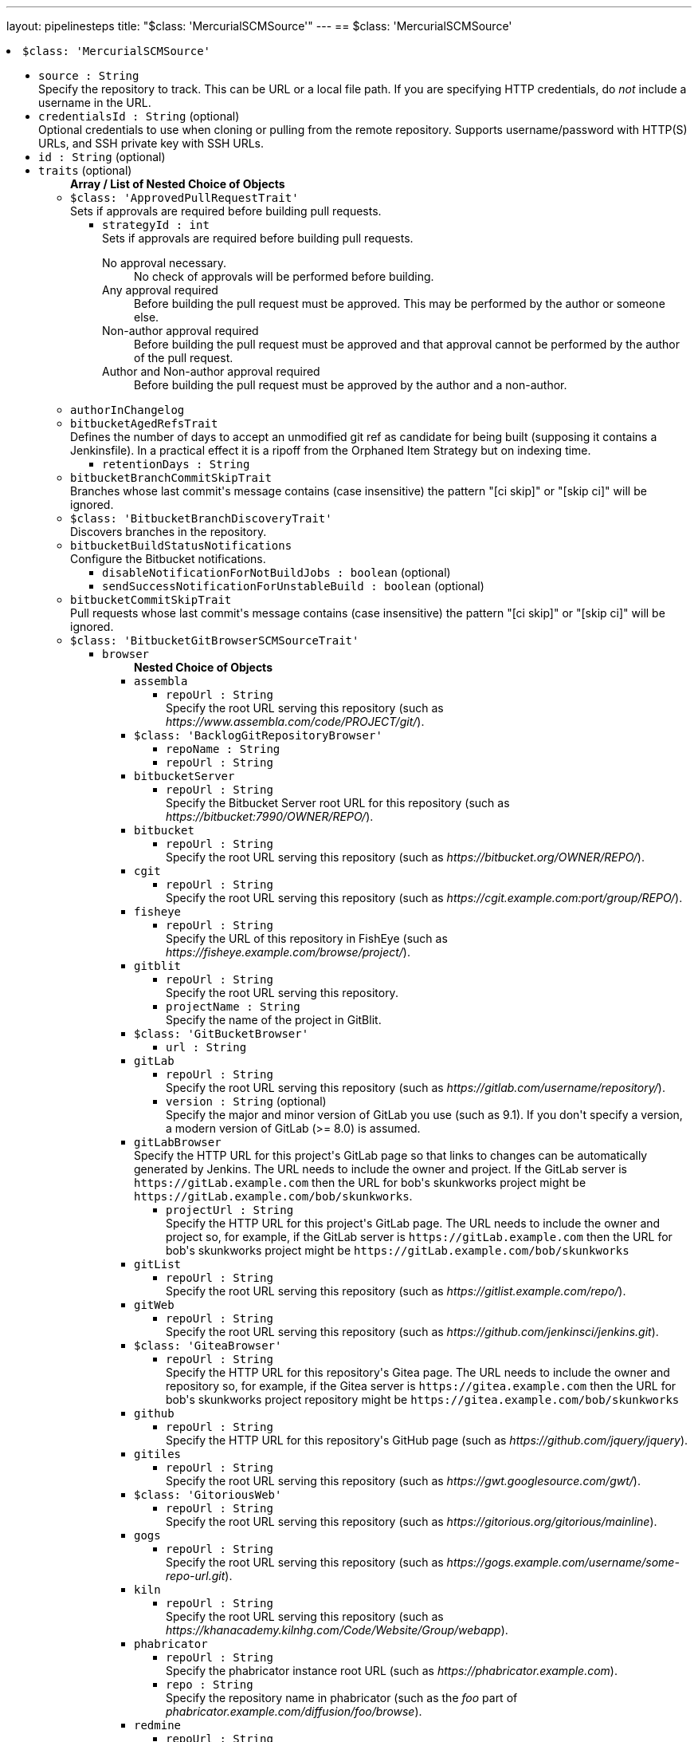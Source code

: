 ---
layout: pipelinesteps
title: "$class: 'MercurialSCMSource'"
---
== $class: 'MercurialSCMSource'

++++
<li><code>$class: 'MercurialSCMSource'</code><div>
<ul><li><code>source : String</code>
<div><div>
 Specify the repository to track. This can be URL or a local file path. If you are specifying HTTP credentials, do <em>not</em> include a username in the URL.
</div></div>

</li>
<li><code>credentialsId : String</code> (optional)
<div><div>
 Optional credentials to use when cloning or pulling from the remote repository. Supports username/password with HTTP(S) URLs, and SSH private key with SSH URLs.
</div></div>

</li>
<li><code>id : String</code> (optional)
</li>
<li><code>traits</code> (optional)
<ul><b>Array / List of Nested Choice of Objects</b>
<li><code>$class: 'ApprovedPullRequestTrait'</code><div>
<div><div>
 Sets if approvals are required before building pull requests.
</div></div>
<ul><li><code>strategyId : int</code>
<div><div>
 Sets if approvals are required before building pull requests. 
 <dl>
  <dt>
   No approval necessary.
  </dt>
  <dd>
   No check of approvals will be performed before building.
  </dd>
  <dt>
   Any approval required
  </dt>
  <dd>
   Before building the pull request must be approved. This may be performed by the author or someone else.
  </dd>
  <dt>
   Non-author approval required
  </dt>
  <dd>
   Before building the pull request must be approved and that approval cannot be performed by the author of the pull request.
  </dd>
  <dt>
   Author and Non-author approval required
  </dt>
  <dd>
   Before building the pull request must be approved by the author and a non-author.
  </dd>
 </dl>
</div></div>

</li>
</ul></div></li>
<li><code>authorInChangelog</code><div>
<ul></ul></div></li>
<li><code>bitbucketAgedRefsTrait</code><div>
<div><div>
 Defines the number of days to accept an unmodified git ref as candidate for being built (supposing it contains a Jenkinsfile). In a practical effect it is a ripoff from the Orphaned Item Strategy but on indexing time.
</div></div>
<ul><li><code>retentionDays : String</code>
</li>
</ul></div></li>
<li><code>bitbucketBranchCommitSkipTrait</code><div>
<div><div>
 Branches whose last commit's message contains (case insensitive) the pattern "[ci skip]" or "[skip ci]" will be ignored.
</div></div>
<ul></ul></div></li>
<li><code>$class: 'BitbucketBranchDiscoveryTrait'</code><div>
<div><div>
 Discovers branches in the repository.
</div></div>
<ul></ul></div></li>
<li><code>bitbucketBuildStatusNotifications</code><div>
<div><div>
 Configure the Bitbucket notifications.
</div></div>
<ul><li><code>disableNotificationForNotBuildJobs : boolean</code> (optional)
</li>
<li><code>sendSuccessNotificationForUnstableBuild : boolean</code> (optional)
</li>
</ul></div></li>
<li><code>bitbucketCommitSkipTrait</code><div>
<div><div>
 Pull requests whose last commit's message contains (case insensitive) the pattern "[ci skip]" or "[skip ci]" will be ignored.
</div></div>
<ul></ul></div></li>
<li><code>$class: 'BitbucketGitBrowserSCMSourceTrait'</code><div>
<ul><li><code>browser</code>
<ul><b>Nested Choice of Objects</b>
<li><code>assembla</code><div>
<ul><li><code>repoUrl : String</code>
<div><div>
 Specify the root URL serving this repository (such as <em>https://www.assembla.com/code/PROJECT/git/</em>).
</div></div>

</li>
</ul></div></li>
<li><code>$class: 'BacklogGitRepositoryBrowser'</code><div>
<ul><li><code>repoName : String</code>
</li>
<li><code>repoUrl : String</code>
</li>
</ul></div></li>
<li><code>bitbucketServer</code><div>
<ul><li><code>repoUrl : String</code>
<div><div>
 Specify the Bitbucket Server root URL for this repository (such as <em>https://bitbucket:7990/OWNER/REPO/</em>).
</div></div>

</li>
</ul></div></li>
<li><code>bitbucket</code><div>
<ul><li><code>repoUrl : String</code>
<div><div>
 Specify the root URL serving this repository (such as <em>https://bitbucket.org/OWNER/REPO/</em>).
</div></div>

</li>
</ul></div></li>
<li><code>cgit</code><div>
<ul><li><code>repoUrl : String</code>
<div><div>
 Specify the root URL serving this repository (such as <em>https://cgit.example.com:port/group/REPO/</em>).
</div></div>

</li>
</ul></div></li>
<li><code>fisheye</code><div>
<ul><li><code>repoUrl : String</code>
<div><div>
 Specify the URL of this repository in FishEye (such as <em>https://fisheye.example.com/browse/project/</em>).
</div></div>

</li>
</ul></div></li>
<li><code>gitblit</code><div>
<ul><li><code>repoUrl : String</code>
<div><div>
 Specify the root URL serving this repository.
</div></div>

</li>
<li><code>projectName : String</code>
<div><div>
 Specify the name of the project in GitBlit.
</div></div>

</li>
</ul></div></li>
<li><code>$class: 'GitBucketBrowser'</code><div>
<ul><li><code>url : String</code>
</li>
</ul></div></li>
<li><code>gitLab</code><div>
<ul><li><code>repoUrl : String</code>
<div><div>
 Specify the root URL serving this repository (such as <em>https://gitlab.com/username/repository/</em>).
</div></div>

</li>
<li><code>version : String</code> (optional)
<div><div>
 Specify the major and minor version of GitLab you use (such as 9.1). If you don't specify a version, a modern version of GitLab (&gt;= 8.0) is assumed.
</div></div>

</li>
</ul></div></li>
<li><code>gitLabBrowser</code><div>
<div><div>
 Specify the HTTP URL for this project's GitLab page so that links to changes can be automatically generated by Jenkins. The URL needs to include the owner and project. If the GitLab server is <code>https://gitLab.example.com</code> then the URL for bob's skunkworks project might be <code>https://gitLab.example.com/bob/skunkworks</code>.
</div></div>
<ul><li><code>projectUrl : String</code>
<div><div>
 Specify the HTTP URL for this project's GitLab page. The URL needs to include the owner and project so, for example, if the GitLab server is <code>https://gitLab.example.com</code> then the URL for bob's skunkworks project might be <code>https://gitLab.example.com/bob/skunkworks</code>
</div></div>

</li>
</ul></div></li>
<li><code>gitList</code><div>
<ul><li><code>repoUrl : String</code>
<div><div>
 Specify the root URL serving this repository (such as <em>https://gitlist.example.com/repo/</em>).
</div></div>

</li>
</ul></div></li>
<li><code>gitWeb</code><div>
<ul><li><code>repoUrl : String</code>
<div><div>
 Specify the root URL serving this repository (such as <em>https://github.com/jenkinsci/jenkins.git</em>).
</div></div>

</li>
</ul></div></li>
<li><code>$class: 'GiteaBrowser'</code><div>
<ul><li><code>repoUrl : String</code>
<div><div>
 Specify the HTTP URL for this repository's Gitea page. The URL needs to include the owner and repository so, for example, if the Gitea server is <code>https://gitea.example.com</code> then the URL for bob's skunkworks project repository might be <code>https://gitea.example.com/bob/skunkworks</code>
</div></div>

</li>
</ul></div></li>
<li><code>github</code><div>
<ul><li><code>repoUrl : String</code>
<div><div>
 Specify the HTTP URL for this repository's GitHub page (such as <em>https://github.com/jquery/jquery</em>).
</div></div>

</li>
</ul></div></li>
<li><code>gitiles</code><div>
<ul><li><code>repoUrl : String</code>
<div><div>
 Specify the root URL serving this repository (such as <em>https://gwt.googlesource.com/gwt/</em>).
</div></div>

</li>
</ul></div></li>
<li><code>$class: 'GitoriousWeb'</code><div>
<ul><li><code>repoUrl : String</code>
<div><div>
 Specify the root URL serving this repository (such as <em>https://gitorious.org/gitorious/mainline</em>).
</div></div>

</li>
</ul></div></li>
<li><code>gogs</code><div>
<ul><li><code>repoUrl : String</code>
<div><div>
 Specify the root URL serving this repository (such as <em>https://gogs.example.com/username/some-repo-url.git</em>).
</div></div>

</li>
</ul></div></li>
<li><code>kiln</code><div>
<ul><li><code>repoUrl : String</code>
<div><div>
 Specify the root URL serving this repository (such as <em>https://khanacademy.kilnhg.com/Code/Website/Group/webapp</em>).
</div></div>

</li>
</ul></div></li>
<li><code>phabricator</code><div>
<ul><li><code>repoUrl : String</code>
<div><div>
 Specify the phabricator instance root URL (such as <em>https://phabricator.example.com</em>).
</div></div>

</li>
<li><code>repo : String</code>
<div><div>
 Specify the repository name in phabricator (such as the <em>foo</em> part of <em>phabricator.example.com/diffusion/foo/browse</em>).
</div></div>

</li>
</ul></div></li>
<li><code>redmine</code><div>
<ul><li><code>repoUrl : String</code>
<div><div>
 Specify the root URL serving this repository (such as <em>https://redmine.example.com/PATH/projects/PROJECT/repository</em>).
</div></div>

</li>
</ul></div></li>
<li><code>rhodeCode</code><div>
<ul><li><code>repoUrl : String</code>
<div><div>
 Specify the HTTP URL for this repository's RhodeCode page (such as <em>https://rhodecode.example.com/projects/PROJECT/repos/REPO/</em>).
</div></div>

</li>
</ul></div></li>
<li><code>$class: 'ScmManagerGitRepositoryBrowser'</code><div>
<ul><li><code>repoUrl : String</code>
<div><div>
 Specify the root URL serving this repository (such as <em>https://scm-manager.org/scm/repo/namespace/name</em>).
</div></div>

</li>
</ul></div></li>
<li><code>jbSpace</code><div>
<ul><li><code>repoUrl : String</code>
<div><div>
 Provide the absolute URL to your repository in JetBrains Space in the following format: https://&lt;your Space instance&gt;/p/&lt;project key&gt;/repositories/&lt;repository name&gt;
</div></div>

</li>
</ul></div></li>
<li><code>$class: 'Stash'</code><div>
<ul><li><code>repoUrl : String</code>
<div><div>
 Specify the HTTP URL for this repository's Stash page (such as <em>https://stash.example.com/projects/PROJECT/repos/REPO/</em>).
</div></div>

</li>
</ul></div></li>
<li><code>teamFoundation</code><div>
<ul><li><code>repoUrl : String</code>
<div><div>
 Either the name of the remote whose URL should be used, or the URL of this module in TFS (such as <em>https://tfs.example.com/tfs/PROJECT/_git/REPO/</em>). If empty (default), the URL of the "origin" repository is used. 
 <p>If TFS is also used as the repository server, this can usually be left blank.</p>
</div></div>

</li>
</ul></div></li>
<li><code>$class: 'TracGitRepositoryBrowser'</code><div>
<ul></ul></div></li>
<li><code>$class: 'TuleapBrowser'</code><div>
<div><div>
 Specify the HTTPS URL for the Tuleap Git repository so that links to changes can be automatically generated by Jenkins.
</div></div>
<ul><li><code>repositoryUrl : String</code>
<div><div>
 The URL is the web URL of the Tuleap Git repository.
</div></div>

</li>
</ul></div></li>
<li><code>viewgit</code><div>
<ul><li><code>repoUrl : String</code>
<div><div>
 Specify the root URL serving this repository (such as <em>https://git.example.com/viewgit/</em>).
</div></div>

</li>
<li><code>projectName : String</code>
<div><div>
 Specify the name of the project in ViewGit (e.g. scripts, scuttle etc. from <em>https://code.fealdia.org/viewgit/</em>).
</div></div>

</li>
</ul></div></li>
</ul></li>
</ul></div></li>
<li><code>$class: 'BitbucketJiraValidatorTrait'</code><div>
<div><div>
 Enforces a pull request to be filled with a title containing a single and unresolved Jira ticket, formatted as defined at the global config (defaulting matching as JENKINS-1234).
</div></div>
<ul><li><code>jiraServerIdx : int</code>
</li>
</ul></div></li>
<li><code>$class: 'BitbucketPullRequestDiscoveryTrait'</code><div>
<div><div>
 Discovers open pull requests in the repository.
</div></div>
<ul></ul></div></li>
<li><code>buildStatusNameCustomPart</code><div>
<div><div>
 Customize the pipeline status name used by Jenkins
</div></div>
<ul><li><code>buildStatusNameCustomPart : String</code> (optional)
<div><div>
 Enter a string to customize the status/context name for status updates published to GitLab. For a branch build the default name would be 'jenkinsci/branch'. With the buildStatusNameCustomPart 'custom' the name would be 'jenkinsci/custom/branch'. This allows to have multiple GitLab-Branch-Sources for the same GitLab-project configured.
</div></div>

</li>
<li><code>buildStatusNameOverwrite : boolean</code> (optional)
<div><div>
 Overwrites the build status name including the jenkinsci default part.
 <br>
  Instead of 'jenkinsci/custom/branch' just 'custom/branch'.
</div></div>

</li>
<li><code>ignoreTypeInStatusName : boolean</code> (optional)
</li>
</ul></div></li>
<li><code>$class: 'ChangeDiscoveryTrait'</code><div>
<ul><li><code>queryString : String</code>
<div><div>
 <p>Provide an additional query string to search for open changes. The status:open is implicitly added and does not need to be specified. See <a href="https://gerrit-documentation.storage.googleapis.com/Documentation/3.2.0/user-search.html#search-operators" rel="nofollow">Gerrit search operators documentation</a> for a detailed list of the supported search operators.</p>
 <h2>Examples:</h2>
 <p></p>
 <ul>
  <li>
   <pre>-is:wip</pre> does not include work-in-progress changes</li>
  <li>
   <pre>is:private</pre> includes private changes</li>
 </ul>
 <p></p>
</div></div>

</li>
</ul></div></li>
<li><code>checkoutOption</code><div>
<ul><li><code>extension</code>
<ul><b>Nested Object</b>
<li><code>timeout : int</code>
<div><div>
 Specify a timeout (in minutes) for checkout.
 <br>
  This option overrides the default timeout of 10 minutes. 
 <br>
  You can change the global git timeout via the property org.jenkinsci.plugins.gitclient.Git.timeOut (see <a href="https://issues.jenkins.io/browse/JENKINS-11286" rel="nofollow">JENKINS-11286</a>). Note that property should be set on both controller and agent to have effect (see <a href="https://issues.jenkins.io/browse/JENKINS-22547" rel="nofollow">JENKINS-22547</a>).
</div></div>

</li>
</ul></li>
</ul></div></li>
<li><code>cleanAfterCheckout</code><div>
<ul><li><code>extension</code>
<ul><b>Nested Object</b>
<div><div>
 Clean up the workspace after every checkout by deleting all untracked files and directories, including those which are specified in <code>.gitignore</code>. It also resets all <em>tracked</em> files to their versioned state. This ensures that the workspace is in the same state as if you cloned and checked out in a brand-new empty directory, and ensures that your build is not affected by the files generated by the previous build.
</div></div>
<li><code>deleteUntrackedNestedRepositories : boolean</code> (optional)
<div><div>
 Deletes untracked submodules and any other subdirectories which contain <code>.git</code> directories.
</div></div>

</li>
</ul></li>
</ul></div></li>
<li><code>cleanBeforeCheckout</code><div>
<ul><li><code>extension</code>
<ul><b>Nested Object</b>
<div><div>
 Clean up the workspace before every checkout by deleting all untracked files and directories, including those which are specified in <code>.gitignore</code>. It also resets all <em>tracked</em> files to their versioned state. This ensures that the workspace is in the same state as if you cloned and checked out in a brand-new empty directory, and ensures that your build is not affected by the files generated by the previous build.
</div></div>
<li><code>deleteUntrackedNestedRepositories : boolean</code> (optional)
<div><div>
 Deletes untracked submodules and any other subdirectories which contain <code>.git</code> directories.
</div></div>

</li>
</ul></li>
</ul></div></li>
<li><code>$class: 'CleanMercurialSCMSourceTrait'</code><div>
<div><div>
 When this behaviour is present, each build will wipe any local modifications or untracked files in the repository checkout. This is often a convenient way to ensure that a build is not using any artifacts from earlier builds.
</div></div>
<ul></ul></div></li>
<li><code>cloneOption</code><div>
<ul><li><code>extension</code>
<ul><b>Nested Object</b>
<li><code>shallow : boolean</code>
<div><div>
 Perform shallow clone, so that git will not download the history of the project, saving time and disk space when you just want to access the latest version of a repository.
</div></div>

</li>
<li><code>noTags : boolean</code>
<div><div>
 Deselect this to perform a clone without tags, saving time and disk space when you just want to access what is specified by the refspec.
</div></div>

</li>
<li><code>reference : String</code>
<div><div>
 Specify a folder containing a repository that will be used by Git as a reference during clone operations.
 <br>
  This option will be ignored if the folder is not available on the controller or agent where the clone is being executed.
</div></div>

</li>
<li><code>timeout : int</code>
<div><div>
 Specify a timeout (in minutes) for clone and fetch operations.
 <br>
  This option overrides the default timeout of 10 minutes. 
 <br>
  You can change the global git timeout via the property org.jenkinsci.plugins.gitclient.Git.timeOut (see <a href="https://issues.jenkins.io/browse/JENKINS-11286" rel="nofollow">JENKINS-11286</a>). Note that property should be set on both controller and agent to have effect (see <a href="https://issues.jenkins.io/browse/JENKINS-22547" rel="nofollow">JENKINS-22547</a>).
</div></div>

</li>
<li><code>depth : int</code> (optional)
<div><div>
 Set shallow clone depth, so that git will only download recent history of the project, saving time and disk space when you just want to access the latest commits of a repository.
</div></div>

</li>
<li><code>honorRefspec : boolean</code> (optional)
<div><div>
 Perform initial clone using the refspec defined for the repository. This can save time, data transfer and disk space when you only need to access the references specified by the refspec.
</div></div>

</li>
</ul></li>
</ul></div></li>
<li><code>$class: 'DisableStatusUpdateTrait'</code><div>
<div><div>
 Disables notifications (commit status updates) to GitHub for builds.
</div></div>
<ul></ul></div></li>
<li><code>discoverOtherRefs</code><div>
<div><div>
 Discovers other specified refs on the repository.
</div></div>
<ul><li><code>ref : String</code>
<div><p>The pattern under /refs on the remote repository to discover, can contain a wildcard.<br>
  Example: test/*/merged</p></div>

</li>
<li><code>nameMapping : String</code> (optional)
<div><p>Mapping for how the ref can be named in for example the <code>@Library</code>.<br>
  Example: test-@{1} <br>
  Where @{1} replaces the first wildcard in the ref when discovered.</p>
<p>By default it will be "namespace_before_wildcard-@{1}". E.g. if ref is "test/*/merged" the default mapping would be "test-@{1}".</p></div>

</li>
</ul></div></li>
<li><code>$class: 'FilterChecksTrait'</code><div>
<ul><li><code>queryOperator</code>
<ul><li><b>Values:</b> <code>ID</code>, <code>SCHEME</code></li></ul></li>
<li><code>queryString : String</code>
<div><div>
 Provide a query string to search for pending checks. Depending on which mode was chosen, this either should be a checker-scheme or the UUID of a specific checker.
</div></div>

</li>
</ul></div></li>
<li><code>gitLabForkDiscovery</code><div>
<div><div>
 Discovers merge requests where the origin project is a fork of the target project.
</div></div>
<ul><li><code>strategyId : int</code>
<div><div>
 Determines how merge requests are discovered: 
 <dl>
  <dt>
   Merging the merge request with the current target branch revision
  </dt>
  <dd>
   Discover each merge request once with the discovered revision corresponding to the result of merging with the current revision of the target branch
  </dd>
  <dt>
   The current merge request revision
  </dt>
  <dd>
   Discover each merge request once with the discovered revision corresponding to the merge request head revision without merging
  </dd>
  <dt>
   Both the current merge request revision and the merge request merged with the current target branch revision
  </dt>
  <dd>
   Discover each merge request twice. The first discovered revision corresponds to the result of merging with the current revision of the target branch in each scan. The second parallel discovered revision corresponds to the merge request head revision without merging
  </dd>
 </dl>
</div></div>

</li>
<li><code>trust</code>
<div><div>
 <p>One of the great powers of merge requests is that anyone with read access to a project can fork it, commit some changes to their fork and then create a merge request against the original project with their changes. There are some files stored in source control that are important. For example, a <code>Jenkinsfile</code> may contain configuration details to sandbox merge requests in order to mitigate against malicious merge requests. In order to protect against a malicious merge request itself modifying the <code>Jenkinsfile</code> to remove the protections, you can define the trust policy for merge requests from forks.</p>
 <p>Other plugins can extend the available trust policies. The default policies are:</p>
 <dl>
  <dt>
   Nobody
  </dt>
  <dd>
   Merge requests from forks will all be treated as untrusted. This means that where Jenkins requires a trusted file (e.g. <code>Jenkinsfile</code>) the contents of that file will be retrieved from the target branch on the origin project and not from the merge request branch on the fork project.
  </dd>
  <dt>
   Members
  </dt>
  <dd>
   Merge requests from collaborators to the origin project will be treated as trusted, all other merge requests from fork repositories will be treated as untrusted. Note that if credentials used by Jenkins for scanning the project does not have permission to query the list of contributors to the origin project then only the origin account will be treated as trusted - i.e. this will fall back to <code>Nobody</code>.
  </dd>
  <dt>
   Trusted Members
  </dt>
  <dd>
   Merge requests forks will be treated as trusted if and only if the fork owner has either Developer or Maintainer or Owner Access Level in the origin project. <strong>This is the recommended policy.</strong>
  </dd>
  <dt>
   Everyone
  </dt>
  <dd>
   All merge requests from forks will be treated as trusted. <strong>NOTE:</strong> this option can be dangerous if used on a public project hosted on a GitLab instance.
  </dd>
 </dl>
</div></div>

<ul><li><b>Type:</b> <code>jenkins.scm.api.trait.SCMHeadAuthority&lt;? super io.jenkins.plugins.gitlabbranchsource.GitLabSCMSourceRequest, ? extends jenkins.scm.api.mixin.ChangeRequestSCMHead2, ? extends jenkins.scm.api.SCMRevision&gt;</code></li>
</ul></li>
<li><code>buildMRForksNotMirror : boolean</code> (optional)
<div><div>
 Add discovery of merge requests where the origin project is a fork of a certain project, but the target project is not the original forked project. To be used in case one has a GitLab project which is a fork of another project from another team, in order to isolate artefacts and allow an MR flow. This means using MRs inside that fork from branches in the fork back to the fork's default branch. (Implements https://github.com/jenkinsci/gitlab-branch-source-plugin/issues/167)
</div></div>

</li>
</ul></div></li>
<li><code>browser</code><div>
<ul><li><code>browser</code>
<ul><b>Nested Choice of Objects</b>
<li><code>assembla</code><div>
<ul><li><code>repoUrl : String</code>
<div><div>
 Specify the root URL serving this repository (such as <em>https://www.assembla.com/code/PROJECT/git/</em>).
</div></div>

</li>
</ul></div></li>
<li><code>$class: 'BacklogGitRepositoryBrowser'</code><div>
<ul><li><code>repoName : String</code>
</li>
<li><code>repoUrl : String</code>
</li>
</ul></div></li>
<li><code>bitbucketServer</code><div>
<ul><li><code>repoUrl : String</code>
<div><div>
 Specify the Bitbucket Server root URL for this repository (such as <em>https://bitbucket:7990/OWNER/REPO/</em>).
</div></div>

</li>
</ul></div></li>
<li><code>bitbucket</code><div>
<ul><li><code>repoUrl : String</code>
<div><div>
 Specify the root URL serving this repository (such as <em>https://bitbucket.org/OWNER/REPO/</em>).
</div></div>

</li>
</ul></div></li>
<li><code>cgit</code><div>
<ul><li><code>repoUrl : String</code>
<div><div>
 Specify the root URL serving this repository (such as <em>https://cgit.example.com:port/group/REPO/</em>).
</div></div>

</li>
</ul></div></li>
<li><code>fisheye</code><div>
<ul><li><code>repoUrl : String</code>
<div><div>
 Specify the URL of this repository in FishEye (such as <em>https://fisheye.example.com/browse/project/</em>).
</div></div>

</li>
</ul></div></li>
<li><code>gitblit</code><div>
<ul><li><code>repoUrl : String</code>
<div><div>
 Specify the root URL serving this repository.
</div></div>

</li>
<li><code>projectName : String</code>
<div><div>
 Specify the name of the project in GitBlit.
</div></div>

</li>
</ul></div></li>
<li><code>$class: 'GitBucketBrowser'</code><div>
<ul><li><code>url : String</code>
</li>
</ul></div></li>
<li><code>gitLab</code><div>
<ul><li><code>repoUrl : String</code>
<div><div>
 Specify the root URL serving this repository (such as <em>https://gitlab.com/username/repository/</em>).
</div></div>

</li>
<li><code>version : String</code> (optional)
<div><div>
 Specify the major and minor version of GitLab you use (such as 9.1). If you don't specify a version, a modern version of GitLab (&gt;= 8.0) is assumed.
</div></div>

</li>
</ul></div></li>
<li><code>gitLabBrowser</code><div>
<div><div>
 Specify the HTTP URL for this project's GitLab page so that links to changes can be automatically generated by Jenkins. The URL needs to include the owner and project. If the GitLab server is <code>https://gitLab.example.com</code> then the URL for bob's skunkworks project might be <code>https://gitLab.example.com/bob/skunkworks</code>.
</div></div>
<ul><li><code>projectUrl : String</code>
<div><div>
 Specify the HTTP URL for this project's GitLab page. The URL needs to include the owner and project so, for example, if the GitLab server is <code>https://gitLab.example.com</code> then the URL for bob's skunkworks project might be <code>https://gitLab.example.com/bob/skunkworks</code>
</div></div>

</li>
</ul></div></li>
<li><code>gitList</code><div>
<ul><li><code>repoUrl : String</code>
<div><div>
 Specify the root URL serving this repository (such as <em>https://gitlist.example.com/repo/</em>).
</div></div>

</li>
</ul></div></li>
<li><code>gitWeb</code><div>
<ul><li><code>repoUrl : String</code>
<div><div>
 Specify the root URL serving this repository (such as <em>https://github.com/jenkinsci/jenkins.git</em>).
</div></div>

</li>
</ul></div></li>
<li><code>$class: 'GiteaBrowser'</code><div>
<ul><li><code>repoUrl : String</code>
<div><div>
 Specify the HTTP URL for this repository's Gitea page. The URL needs to include the owner and repository so, for example, if the Gitea server is <code>https://gitea.example.com</code> then the URL for bob's skunkworks project repository might be <code>https://gitea.example.com/bob/skunkworks</code>
</div></div>

</li>
</ul></div></li>
<li><code>github</code><div>
<ul><li><code>repoUrl : String</code>
<div><div>
 Specify the HTTP URL for this repository's GitHub page (such as <em>https://github.com/jquery/jquery</em>).
</div></div>

</li>
</ul></div></li>
<li><code>gitiles</code><div>
<ul><li><code>repoUrl : String</code>
<div><div>
 Specify the root URL serving this repository (such as <em>https://gwt.googlesource.com/gwt/</em>).
</div></div>

</li>
</ul></div></li>
<li><code>$class: 'GitoriousWeb'</code><div>
<ul><li><code>repoUrl : String</code>
<div><div>
 Specify the root URL serving this repository (such as <em>https://gitorious.org/gitorious/mainline</em>).
</div></div>

</li>
</ul></div></li>
<li><code>gogs</code><div>
<ul><li><code>repoUrl : String</code>
<div><div>
 Specify the root URL serving this repository (such as <em>https://gogs.example.com/username/some-repo-url.git</em>).
</div></div>

</li>
</ul></div></li>
<li><code>kiln</code><div>
<ul><li><code>repoUrl : String</code>
<div><div>
 Specify the root URL serving this repository (such as <em>https://khanacademy.kilnhg.com/Code/Website/Group/webapp</em>).
</div></div>

</li>
</ul></div></li>
<li><code>phabricator</code><div>
<ul><li><code>repoUrl : String</code>
<div><div>
 Specify the phabricator instance root URL (such as <em>https://phabricator.example.com</em>).
</div></div>

</li>
<li><code>repo : String</code>
<div><div>
 Specify the repository name in phabricator (such as the <em>foo</em> part of <em>phabricator.example.com/diffusion/foo/browse</em>).
</div></div>

</li>
</ul></div></li>
<li><code>redmine</code><div>
<ul><li><code>repoUrl : String</code>
<div><div>
 Specify the root URL serving this repository (such as <em>https://redmine.example.com/PATH/projects/PROJECT/repository</em>).
</div></div>

</li>
</ul></div></li>
<li><code>rhodeCode</code><div>
<ul><li><code>repoUrl : String</code>
<div><div>
 Specify the HTTP URL for this repository's RhodeCode page (such as <em>https://rhodecode.example.com/projects/PROJECT/repos/REPO/</em>).
</div></div>

</li>
</ul></div></li>
<li><code>$class: 'ScmManagerGitRepositoryBrowser'</code><div>
<ul><li><code>repoUrl : String</code>
<div><div>
 Specify the root URL serving this repository (such as <em>https://scm-manager.org/scm/repo/namespace/name</em>).
</div></div>

</li>
</ul></div></li>
<li><code>jbSpace</code><div>
<ul><li><code>repoUrl : String</code>
<div><div>
 Provide the absolute URL to your repository in JetBrains Space in the following format: https://&lt;your Space instance&gt;/p/&lt;project key&gt;/repositories/&lt;repository name&gt;
</div></div>

</li>
</ul></div></li>
<li><code>$class: 'Stash'</code><div>
<ul><li><code>repoUrl : String</code>
<div><div>
 Specify the HTTP URL for this repository's Stash page (such as <em>https://stash.example.com/projects/PROJECT/repos/REPO/</em>).
</div></div>

</li>
</ul></div></li>
<li><code>teamFoundation</code><div>
<ul><li><code>repoUrl : String</code>
<div><div>
 Either the name of the remote whose URL should be used, or the URL of this module in TFS (such as <em>https://tfs.example.com/tfs/PROJECT/_git/REPO/</em>). If empty (default), the URL of the "origin" repository is used. 
 <p>If TFS is also used as the repository server, this can usually be left blank.</p>
</div></div>

</li>
</ul></div></li>
<li><code>$class: 'TracGitRepositoryBrowser'</code><div>
<ul></ul></div></li>
<li><code>$class: 'TuleapBrowser'</code><div>
<div><div>
 Specify the HTTPS URL for the Tuleap Git repository so that links to changes can be automatically generated by Jenkins.
</div></div>
<ul><li><code>repositoryUrl : String</code>
<div><div>
 The URL is the web URL of the Tuleap Git repository.
</div></div>

</li>
</ul></div></li>
<li><code>viewgit</code><div>
<ul><li><code>repoUrl : String</code>
<div><div>
 Specify the root URL serving this repository (such as <em>https://git.example.com/viewgit/</em>).
</div></div>

</li>
<li><code>projectName : String</code>
<div><div>
 Specify the name of the project in ViewGit (e.g. scripts, scuttle etc. from <em>https://code.fealdia.org/viewgit/</em>).
</div></div>

</li>
</ul></div></li>
</ul></li>
</ul></div></li>
<li><code>gitHubAgedRefsTrait</code><div>
<div><div>
 Defines the number of days to accept an unmodified git ref as candidate for being built (supposing it contains a Jenkinsfile). In a practical effect it is a ripoff from the Orphaned Item Strategy but on indexing time.
</div></div>
<ul><li><code>retentionDays : String</code>
</li>
</ul></div></li>
<li><code>gitHubBranchCommitSkipTrait</code><div>
<div><div>
 Branches whose last commit's message contains (case insensitive) the pattern "[ci skip]" or "[skip ci]" will be ignored.
</div></div>
<ul></ul></div></li>
<li><code>gitHubCommitSkipTrait</code><div>
<div><div>
 Pull requests whose last commit's message contains (case insensitive) the pattern "[ci skip]" or "[skip ci]" will be ignored.
</div></div>
<ul></ul></div></li>
<li><code>$class: 'GitHubJiraValidatorTrait'</code><div>
<div><div>
 Enforces a pull request to be filled with a title containing a single and unresolved Jira ticket, formatted as defined at the global config (defaulting matching as JENKINS-1234).
</div></div>
<ul><li><code>jiraServerIdx : int</code>
</li>
</ul></div></li>
<li><code>gitHubSourceChecks</code><div>
<ul><li><code>verboseConsoleLog : boolean</code> (optional)
<div><div>
 If this option is checked, verbose log will be output to build console; the verbose log is useful for debugging the publisher creation.
</div></div>

</li>
</ul></div></li>
<li><code>gitHubStatusChecks</code><div>
<ul><li><code>name : String</code> (optional)
</li>
<li><code>skip : boolean</code> (optional)
</li>
<li><code>skipNotifications : boolean</code> (optional)
<div><div>
 If this option is checked, the notifications sent by the <a href="https://plugins.jenkins.io/github-branch-source/" rel="nofollow">GitHub Branch Source Plugin</a> will be disabled.
</div></div>

</li>
<li><code>skipProgressUpdates : boolean</code> (optional)
</li>
<li><code>suppressLogs : boolean</code> (optional)
</li>
<li><code>unstableBuildNeutral : boolean</code> (optional)
</li>
</ul></div></li>
<li><code>lfs</code><div>
<ul></ul></div></li>
<li><code>gitlabAvatar</code><div>
<ul><li><code>disableProjectAvatar : boolean</code> (optional)
<div><div>
 Due to a GitLab bug, sometimes it is not possible to GitLab API to fetch GitLab Avatar for private projects or when the api doesn't have token access. You may choose to skip avatar for projects if you want to avoid broken or self generated avatars.
</div></div>

</li>
</ul></div></li>
<li><code>gitlabMarkUnstableAsSuccess</code><div>
<ul><li><code>markUnstableAsSuccess : boolean</code> (optional)
</li>
</ul></div></li>
<li><code>gitlabSkipNotifications</code><div>
<ul></ul></div></li>
<li><code>gitTool</code><div>
<ul><li><code>gitTool : String</code>
</li>
</ul></div></li>
<li><code>gitLabHookRegistration</code><div>
<ul><li><code>webHookMode : String</code>
</li>
<li><code>systemHookMode : String</code>
</li>
</ul></div></li>
<li><code>gitHubIgnoreDraftPullRequestFilter</code><div>
<ul></ul></div></li>
<li><code>ignoreOnPush</code><div>
<ul></ul></div></li>
<li><code>jervisFilter</code><div>
<div><div>
 <p>This will look at the root of a GitHub reference for .jervis.yml for the branches and tags filtering. You can customize the name of the YAML file searched for if you like.</p>
 <p>For Tags:</p>
 <ul>
  <li>It will filter for the tag name.</li>
 </ul>
 <p>For Branches:</p>
 <ul>
  <li>It will filter for the branch name.</li>
  <li>It will filter for pull requests destined for the branch name.</li>
 </ul>
 <h2>Example YAML</h2><code>
  <pre>branches:
  only:
    - main
</pre></code>
 <h1>More on specify branches and tags to build</h1>
 <p>By default Jervis will generate Jenkins jobs for all branches that have a .jervis.yml file. You can control and limit this behavior by specifying the branches or tags key in your .jervis.yml.</p>
 <h3>Allow or block branches and tags</h3>
 <p>You can either create an allow list of branches (only) or a block list of branches (except) to be built.</p><code>
  <pre># block branches from building
branches:
  except:
    - legacy
    - experimental

# allow only these branches
branches:
  only:
    - main
    - stable
</pre></code>
 <p>The same YAML can be applied to tags.</p><code>
  <pre># block tags from building
tags:
  except:
    - .*-rc
    - .*-beta

# allow only these tags
tags:
  only:
    - v[.0-9]+
</pre></code>
 <p>If you specify both only and except, then except will be ignored. .jervis.yml needs to be present on all branches you want to be built. .jervis.yml will be interpreted in the context of that branch so if you specify an allow list in your main branch, then it will not propagate to other branches.</p>
 <h3>Using regular expressions</h3>
 <p>You can use regular expressions to allow or block branches:</p><code>
  <pre>branches:
  only:
    - main
    - /^[.0-9]+-hotfix$/
</pre></code>
 <p>Any name surrounded with / in the list of branches is treated as a regular expression. The expression will use <a href="https://docs.oracle.com/javase/7/docs/api/java/util/regex/Pattern.html#compile%28java.lang.String%29" rel="nofollow">Pattern.compile</a> to compile the regex string into a <a href="http://docs.groovy-lang.org/latest/html/documentation/index.html#_regular_expression_operators" rel="nofollow">Groovy regular expression</a>.</p>
</div></div>
<ul><li><code>yamlFileName : String</code>
<div><div>
 <p>The filename which will be read from GitHub to determine if a Jenkins branch, tag, or pull request should be built. Provide a comma separated list of paths to YAML files in a repository and it will check each path as a fallback.</p>
 <p>For example, set the value to: .jervis.yml, .ci/jervis.yml and this plugin will first check for valid YAML in .jervis.yml. If no YAML exists, then it will fall back to checking .ci/jervis.yml.</p>
</div></div>

</li>
</ul></div></li>
<li><code>localBranch</code><div>
<ul></ul></div></li>
<li><code>logComment</code><div>
<ul><li><code>logSuccess : boolean</code> (optional)
<div><div>
 Sometimes the user doesn't want to log the builds that succeeded. The trait only enable logging of failed/aborted builds by default. Select this option to include logging of successful builds as well.
</div></div>

</li>
<li><code>sudoUser : String</code> (optional)
<div><div>
 Enter a sudo username of the user you want to comment as on GitLab Server. Remember the token specified should have api and sudo access both (which can only be created by your GitLab Server Admin). It is recommended to create a dummy user in your GitLab Server with an appropriate username like `jenkinsadmin` etc. Leave empty if you want use the owner of the project as the commenter.
</div></div>

</li>
</ul></div></li>
<li><code>$class: 'MercurialBrowserSCMSourceTrait'</code><div>
<ul><li><code>browser</code>
<ul><b>Nested Choice of Objects</b>
<li><code>$class: 'FishEye'</code><div>
<ul><li><code>url : String</code>
<div><div>
 Specify the root URL serving this repository, such as: http://www.example.org/browse/hg/
</div></div>

</li>
</ul></div></li>
<li><code>$class: 'GoogleCode'</code><div>
<ul><li><code>url : String</code>
<div><div>
 Specify the root URL serving this repository (such as <a href="http://code.google.com/p/PROJECTNAME/source/" rel="nofollow">this</a>).
</div></div>

</li>
</ul></div></li>
<li><code>$class: 'HgWeb'</code><div>
<ul><li><code>url : String</code>
<div><div>
 Specify the root URL serving this repository (such as <a href="https://www.mercurial-scm.org/repo/hg/" rel="nofollow">this</a>).
</div></div>

</li>
</ul></div></li>
<li><code>$class: 'Kallithea'</code><div>
<ul><li><code>url : String</code>
<div><div>
 Specify the root URL serving this repository (such as <a href="https://rhodecode.server/repo_name" rel="nofollow">this</a>).
</div></div>

</li>
</ul></div></li>
<li><code>$class: 'KilnHG'</code><div>
<ul><li><code>url : String</code>
<div><div>
 Specify the root URL serving this repository (such as <a href="https://acme.kilnhg.com/Repo/Repositories/Group/PROJECTNAME" rel="nofollow">this</a>).
</div></div>

</li>
</ul></div></li>
<li><code>$class: 'RhodeCode'</code><div>
<ul><li><code>url : String</code>
<div><div>
 Specify the root URL serving this repository (such as <a href="https://rhodecode.server/repo_name" rel="nofollow">this</a>).
</div></div>

</li>
</ul></div></li>
<li><code>$class: 'RhodeCodeLegacy'</code><div>
<ul><li><code>url : String</code>
<div><div>
 Specify the root URL serving this repository (such as <a href="https://rhodecode.server/repo_name" rel="nofollow">this</a>).
</div></div>

</li>
</ul></div></li>
<li><code>$class: 'ScmManager'</code><div>
<ul><li><code>url : String</code>
<div><div>
 Specify the root URL serving this repository (such as <code>http://YOURSCMMANAGER/scm/repo/NAMESPACE/NAME/</code>).
</div></div>

</li>
</ul></div></li>
</ul></li>
</ul></div></li>
<li><code>$class: 'MercurialInstallationSCMSourceTrait'</code><div>
<ul><li><code>installation : String</code>
</li>
</ul></div></li>
<li><code>multiBranchProjectDisplayNaming</code><div>
<div><div>
 Some branch source plugins provide additional information about discovered branches like a title or subject of merge or change requests.
 <br>
  With this trait, that additional information can be used for the job display names.
 <br><b>Note:</b> Job display name changes do not trigger builds.
</div></div>
<ul><li><code>displayNamingStrategy</code>
<div><div>
 The different strategies: 
 <ul>
  <li>
   <p><strong>Job display name with fallback to name:</strong> <br>
     Uses the branch source plugin's display name for the PR instead of the raw name <br>
     Value for configuration-as-code: <code>OBJECT_DISPLAY_NAME</code></p></li>
  <li>
   <p><strong>Name and, if available, display name:</strong> <br>
     Joins the raw name and the branch source plugin's display name <br>
     Value for configuration-as-code: <code>RAW_AND_OBJECT_DISPLAY_NAME</code></p></li>
 </ul>
</div></div>

<ul><li><b>Values:</b> <code>OBJECT_DISPLAY_NAME</code>, <code>RAW_AND_OBJECT_DISPLAY_NAME</code></li></ul></li>
</ul></div></li>
<li><code>gitHubNotificationContextTrait</code><div>
<div><div>
 Defines custom context labels to be sent as part of GitHub Status notifications for this project.
</div></div>
<ul><li><code>contextLabel : String</code>
<div><div>
 The text of the context label(s) for GitHub status notifications. If using multiple statuses, entries are separated by the specified delimiter.
</div></div>

</li>
<li><code>typeSuffix : boolean</code>
<div><div>
 <p>Appends the relevant suffix to the context label(s) based on the build type. '/pr-merge', '/pr-head' or '/branch'</p>
</div></div>

</li>
<li><code>multipleStatusDelimiter : String</code> (optional)
<div><div>
 The separator/delimiter used for splitting the Label field into multiple values.
</div></div>

</li>
<li><code>multipleStatuses : boolean</code> (optional)
<div><div>
 Configure multiple status notifications to be sent to GitHub.
</div></div>

</li>
</ul></div></li>
<li><code>gitLabOriginDiscovery</code><div>
<div><div>
 Discovers merge requests where the origin project is the same as the target project.
</div></div>
<ul><li><code>strategyId : int</code>
<div><div>
 Determines how merge requests are discovered: 
 <dl>
  <dt>
   Merging the merge request with the current target branch revision
  </dt>
  <dd>
   Discover each merge request once with the discovered revision corresponding to the result of merging with the current revision of the target branch
  </dd>
  <dt>
   The current merge request revision
  </dt>
  <dd>
   Discover each merge request once with the discovered revision corresponding to the merge request head revision without merging
  </dd>
  <dt>
   Both the current merge request revision and the merge request merged with the current target branch revision
  </dt>
  <dd>
   Discover each merge request twice. The first discovered revision corresponds to the result of merging with the current revision of the target branch in each scan. The second parallel discovered revision corresponds to the merge request head revision without merging
  </dd>
 </dl>
</div></div>

</li>
</ul></div></li>
<li><code>$class: 'PathBasedPullRequestFilterTrait'</code><div>
<ul><li><code>inclusionField : String</code>
<div>If any of the changed files in a discovered PR match this regex then it will generate a build (unless excluded by the exclusion regex).</div>

</li>
<li><code>exclusionField : String</code>
<div>Any changed files in a discovered pull request that matches this regex will not be considered for the inclusion regex.</div>

</li>
</ul></div></li>
<li><code>$class: 'PreBuildMergeTrait'</code><div>
<ul><li><code>extension</code>
<ul><b>Nested Object</b>
<div><div>
 These options allow you to perform a merge to a particular branch before building. For example, you could specify an integration branch to be built, and to merge to master. In this scenario, on every change of integration, Jenkins will perform a merge with the master branch, and try to perform a build if the merge is successful. It then may push the merge back to the remote repository if the Git Push post-build action is selected.
</div></div>
<li><code>options</code>
<ul><b>Nested Object</b>
<li><code>mergeTarget : String</code>
<div><div>
 The name of the branch within the named repository to merge to, such as <code>master</code>.
</div></div>

</li>
<li><code>fastForwardMode</code> (optional)
<div><div>
 Merge fast-forward mode selection.
 <br>
  The default, --ff, gracefully falls back to a merge commit when required.
 <br>
  For more information, see the <a href="https://git-scm.com/docs/git-merge" rel="nofollow">Git Merge Documentation</a>
</div></div>

<ul><li><b>Values:</b> <code>FF</code>, <code>FF_ONLY</code>, <code>NO_FF</code></li></ul></li>
<li><code>mergeRemote : String</code> (optional)
<div><div>
 Name of the repository, such as <code>origin</code>, that contains the branch you specify below. If left blank, it'll default to the name of the first repository configured above.
</div></div>

</li>
<li><code>mergeStrategy</code> (optional)
<div><div>
 Merge strategy selection. <strong>This feature is not fully implemented in JGIT.</strong>
</div></div>

<ul><li><b>Values:</b> <code>DEFAULT</code>, <code>RESOLVE</code>, <code>RECURSIVE</code>, <code>OCTOPUS</code>, <code>OURS</code>, <code>SUBTREE</code>, <code>RECURSIVE_THEIRS</code></li></ul></li>
</ul></li>
</ul></li>
</ul></div></li>
<li><code>$class: 'PretestedIntegrationSCMTrait'</code><div>
<ul><li><code>extension</code>
<ul><b>Nested Object</b>
<li><code>gitIntegrationStrategy</code>
<ul><b>Nested Choice of Objects</b>
<li><code>accumulated</code><div>
<div><h2>Accumulated Commit Strategy</h2>
<div>
 This strategy merges your commits with the --no-ff switch
</div></div>
<ul><li><code>shortCommitMessage : boolean</code> (optional)
</li>
</ul></div></li>
<li><code>ffonly</code><div>
<div><h2>Fast Forward only (--ff-only) Strategy</h2>
<div>
 This strategy fast-forward only using the --ff-only switch - or fails
</div></div>
<ul><li><code>shortCommitMessage : boolean</code> (optional)
</li>
</ul></div></li>
<li><code>squash</code><div>
<div><h2>Squashed Commit Strategy</h2>
<div>
 This strategy squashes all your commit on a given branch with the --squash option
</div></div>
<ul></ul></div></li>
</ul></li>
<li><code>integrationBranch : String</code>
<div><h3>What to specify</h3>
<p>The branch name must match your integration branch name. <b>No trailing slash.</b></p>
<h3>Merge is performed the following way</h3>
<h5>Squash commit</h5>
<pre>            git checkout -B &lt;Branch name&gt; &lt;Repository name&gt;/&lt;Branch name&gt;
            git merge --squash &lt;Branch matched by git&gt;
            git commit -C &lt;Branch matched by git&gt;</pre>
<h5>Accumulated commit</h5>
<pre>            git checkout -B &lt;Branch name&gt; &lt;Repository name&gt;/&lt;Branch name&gt;
            git merge -m &lt;commitMsg&gt; &lt;Branch matched by git&gt; --no-ff</pre>
<h3>When changes are pushed to the integration branch?</h3>
<p>Changes are only ever pushed when the build results is SUCCESS</p>
<pre>            git push &lt;Repository name&gt; &lt;Branch name&gt;</pre></div>

</li>
<li><code>repoName : String</code>
<div><div>
 <h3>What to specify</h3>
 <p>The repository name. In git the repository is always the name of the remote. So if you have specified a repository name in your Git configuration. You need to specify the exact same name here, otherwise no integration will be performed. We do the merge based on this.</p>
 <p><b>No trailing slash on repository name.</b></p>
 <p><span>Remember to specify this when working with NAMED repositories in Git</span></p>
</div></div>

</li>
</ul></li>
</ul></div></li>
<li><code>pruneStaleBranch</code><div>
<ul></ul></div></li>
<li><code>pruneStaleTag</code><div>
<ul></ul></div></li>
<li><code>bitbucketPublicRepoPullRequestFilter</code><div>
<div><div>
 If the repository being scanned is a public repository, this behaviour will exclude all pull requests. (Note: This behaviour is not especially useful if scanning a single repository as you could just not include the pull request discovery behaviours in the first place)
</div></div>
<ul></ul></div></li>
<li><code>$class: 'PullRequestDiscoveryTrait'</code><div>
<ul><li><code>excludeBranchesWithPRs : boolean</code>
<div><div>
 Exclude branches for which there is an open pull request
</div></div>

</li>
</ul></div></li>
<li><code>$class: 'PullRequestLabelsBlackListFilterTrait'</code><div>
<div><div>
 Filter github pull requests out by labels matching any labels specified.
</div></div>
<ul><li><code>labels : String</code>
<div><div>
 Labels to match a pull request. Use ',' to split multiple labels.
</div></div>

</li>
</ul></div></li>
<li><code>$class: 'PullRequestLabelsMatchAllFilterTrait'</code><div>
<div><div>
 Filter github pull requests by labels matching all labels specified.
</div></div>
<ul><li><code>labels : String</code>
<div><div>
 Labels to match a pull request. Use ',' to split multiple labels.
</div></div>

</li>
</ul></div></li>
<li><code>$class: 'PullRequestLabelsMatchAnyFilterTrait'</code><div>
<div><div>
 Filter github pull requests by labels matching any labels specified.
</div></div>
<ul><li><code>labels : String</code>
<div><div>
 Labels to match a pull request. Use ',' to split multiple labels.
</div></div>

</li>
</ul></div></li>
<li><code>$class: 'PullRequestNameFilterTrait'</code><div>
<div><div>
 Filter Bitbucket Pull Requests by matching in title any phrase specified.
</div></div>
<ul><li><code>strategyId : int</code>
</li>
<li><code>phrase : String</code>
<div><div>
 Phrases to match a title of the pull request. Use ',' to split multiple phrases - only for no regular expression.
</div></div>

</li>
<li><code>ignoreCase : boolean</code>
<div><div>
 Case sensitivity defines whether uppercase and lowercase letters are treated as distinct (unchecked) or equivalent (checked).
</div></div>

</li>
<li><code>regex : boolean</code>
<div><div>
 Treat a phrase as a regular expression. Note, the comma character is part of the expression!
</div></div>

</li>
</ul></div></li>
<li><code>$class: 'PullRequestSourceBranchFilterTrait'</code><div>
<div><div>
 Filter Bitbucket Pull Requests by source branch.
</div></div>
<ul><li><code>strategyId : int</code>
</li>
<li><code>phrase : String</code>
<div><div>
 Phrases to match a title of the pull request. Use ',' to split multiple phrases - only for no regular expression.
</div></div>

</li>
<li><code>ignoreCase : boolean</code>
<div><div>
 Case sensitivity defines whether uppercase and lowercase letters are treated as distinct (unchecked) or equivalent (checked).
</div></div>

</li>
<li><code>regex : boolean</code>
<div><div>
 Treat a phrase as a regular expression. Note, the comma character is part of the expression!
</div></div>

</li>
</ul></div></li>
<li><code>$class: 'PullRequestTargetBranchFilterTrait'</code><div>
<div><div>
 Filter Bitbucket Pull Requests by target branch.
</div></div>
<ul><li><code>strategyId : int</code>
</li>
<li><code>phrase : String</code>
<div><div>
 Phrases to match a title of the pull request. Use ',' to split multiple phrases - only for no regular expression.
</div></div>

</li>
<li><code>ignoreCase : boolean</code>
<div><div>
 Case sensitivity defines whether uppercase and lowercase letters are treated as distinct (unchecked) or equivalent (checked).
</div></div>

</li>
<li><code>regex : boolean</code>
<div><div>
 Treat a phrase as a regular expression. Note, the comma character is part of the expression!
</div></div>

</li>
</ul></div></li>
<li><code>refSpecs</code><div>
<ul><li><code>templates</code>
<ul><b>Array / List of Nested Object</b>
<li><code>value : String</code>
<div><div>
 A ref spec to fetch. Any occurrences of <code>@{remote}</code> will be replaced by the remote name (which defaults to <code>origin</code>) before use.
</div></div>

</li>
</ul></li>
</ul></div></li>
<li><code>headRegexFilterWithPRFromOrigin</code><div>
<ul><li><code>regex : String</code>
<div><div>
 A <a href="https://docs.oracle.com/javase/7/docs/api/java/util/regex/Pattern.html" rel="nofollow">Java regular expression</a> to restrict the names. Names that do not match the supplied regular expression will be ignored.
</div></div>

</li>
<li><code>tagRegex : String</code>
<div><div>
 A <a href="https://docs.oracle.com/javase/7/docs/api/java/util/regex/Pattern.html" rel="nofollow">Java regular expression</a> to restrict the names. Names for tags that do not match the supplied regular expression will be ignored.
</div></div>

</li>
</ul></div></li>
<li><code>giteaReleaseDiscovery</code><div>
<div><div>
 Discovers releases on the repository.
</div></div>
<ul><li><code>includePreReleases : boolean</code> (optional)
<div><div>
 If enabled, releases that are marked as pre-release are also discovered
</div></div>

</li>
<li><code>artifactToAssetMappingEnabled : boolean</code> (optional)
<div><div>
 If enabled, artifacts that where archived (i.e. via <code>archiveArtifacts</code>) will be added as assets in the release, but only if the build was successfull.
</div></div>

</li>
</ul></div></li>
<li><code>remoteName</code><div>
<ul><li><code>remoteName : String</code>
</li>
</ul></div></li>
<li><code>$class: 'ScmManagerBranchDiscoveryTrait'</code><div>
<ul></ul></div></li>
<li><code>sparseCheckoutPaths</code><div>
<ul><li><code>extension</code>
<ul><b>Nested Object</b>
<div><div>
 <p>Specify the paths that you'd like to sparse checkout. This may be used for saving space (Think about a reference repository). Be sure to use a recent version of Git, at least above 1.7.10</p>
</div></div>
<li><code>sparseCheckoutPaths</code>
<ul><b>Array / List of Nested Object</b>
<li><code>path : String</code>
</li>
</ul></li>
</ul></li>
</ul></div></li>
<li><code>submoduleOption</code><div>
<ul><li><code>extension</code>
<ul><b>Nested Object</b>
<li><code>depth : int</code> (optional)
<div><div>
 Set shallow clone depth, so that git will only download recent history of the project, saving time and disk space when you just want to access the latest commits of a repository.
</div></div>

</li>
<li><code>disableSubmodules : boolean</code> (optional)
<div><div>
 By disabling support for submodules you can still keep using basic git plugin functionality and just have Jenkins to ignore submodules completely as if they didn't exist.
</div></div>

</li>
<li><code>parentCredentials : boolean</code> (optional)
<div><div>
 Use credentials from the default remote of the parent project.
</div></div>

</li>
<li><code>recursiveSubmodules : boolean</code> (optional)
<div><div>
 Retrieve all submodules recursively (uses '--recursive' option which requires git&gt;=1.6.5)
</div></div>

</li>
<li><code>reference : String</code> (optional)
<div><div>
 Specify a folder containing a repository that will be used by Git as a reference during clone operations.
 <br>
  This option will be ignored if the folder is not available on the controller or agent where the clone is being executed.
 <br>
  To prepare a reference folder with multiple subprojects, create a bare git repository and add all the remote urls then perform a fetch:
 <br>
 <pre>  git init --bare
  git remote add SubProject1 https://gitrepo.com/subproject1
  git remote add SubProject2 https://gitrepo.com/subproject2
  git fetch --all
  </pre>
</div></div>

</li>
<li><code>shallow : boolean</code> (optional)
<div><div>
 Perform shallow clone, so that git will not download the history of the project, saving time and disk space when you just want to access the latest version of a repository.
</div></div>

</li>
<li><code>threads : int</code> (optional)
<div><div>
 Specify the number of threads that will be used to update submodules.
 <br>
  If unspecified, the command line git default thread count is used.
 <br>
</div></div>

</li>
<li><code>timeout : int</code> (optional)
<div><div>
 Specify a timeout (in minutes) for submodules operations.
 <br>
  This option overrides the default timeout of 10 minutes. 
 <br>
  You can change the global git timeout via the property org.jenkinsci.plugins.gitclient.Git.timeOut (see <a href="https://issues.jenkins.io/browse/JENKINS-11286" rel="nofollow">JENKINS-11286</a>). Note that property should be set on both controller and agent to have effect (see <a href="https://issues.jenkins.io/browse/JENKINS-22547" rel="nofollow">JENKINS-22547</a>).
</div></div>

</li>
<li><code>trackingSubmodules : boolean</code> (optional)
<div><div>
 Retrieve the tip of the configured branch in .gitmodules (Uses '--remote' option which requires git&gt;=1.8.2)
</div></div>

</li>
</ul></li>
</ul></div></li>
<li><code>mrTriggerComment</code><div>
<ul><li><code>commentBody : String</code>
<div><div>
 Add comment body you want to use to instruct Jenkins CI to rebuild the MR
</div></div>

</li>
<li><code>onlyTrustedMembersCanTrigger : boolean</code>
</li>
</ul></div></li>
<li><code>tuleapBranchDiscovery</code><div>
<ul></ul></div></li>
<li><code>tuleapNotifyPullRequest</code><div>
<ul></ul></div></li>
<li><code>tuleapForkPullRequestDiscovery</code><div>
<ul></ul></div></li>
<li><code>tuleapPullRequestDiscovery</code><div>
<ul></ul></div></li>
<li><code>userIdentity</code><div>
<ul><li><code>extension</code>
<ul><b>Nested Object</b>
<li><code>name : String</code>
<div><div>
 <p>If given, "GIT_COMMITTER_NAME=[this]" and "GIT_AUTHOR_NAME=[this]" are set for builds. This overrides whatever is in the global settings.</p>
</div></div>

</li>
<li><code>email : String</code>
<div><div>
 <p>If given, "GIT_COMMITTER_EMAIL=[this]" and "GIT_AUTHOR_EMAIL=[this]" are set for builds. This overrides whatever is in the global settings.</p>
</div></div>

</li>
</ul></li>
</ul></div></li>
<li><code>bitbucketWebhookConfiguration</code><div>
<div><div>
 <p>Sets the value for committersToIgnore in the Bitbucket Webhook. Value should be a comma separated string.</p>
 <p>committerToIgnore is used to prevent triggering Jenkins builds when commits by certain users are made.</p>
</div></div>
<ul><li><code>committersToIgnore : String</code>
</li>
</ul></div></li>
<li><code>WebhookListenerBuildConditionsTrait</code><div>
<ul><li><code>alwaysBuildMROpen : boolean</code> (optional)
</li>
<li><code>alwaysBuildMRReOpen : boolean</code> (optional)
</li>
<li><code>alwaysIgnoreMRApproval : boolean</code> (optional)
</li>
<li><code>alwaysIgnoreMRApproved : boolean</code> (optional)
</li>
<li><code>alwaysIgnoreMRUnApproval : boolean</code> (optional)
</li>
<li><code>alwaysIgnoreMRUnApproved : boolean</code> (optional)
</li>
<li><code>alwaysIgnoreMRWorkInProgress : boolean</code> (optional)
</li>
<li><code>alwaysIgnoreNonCodeRelatedUpdates : boolean</code> (optional)
<div><div>
 GitLab will send a webhook to Jenkins when there are updates to the MR including title changes, labels removed/added, etc. Enabling this option will prevent a build running if the cause was one of these updates. Note: these settings do not have any impact on build from comment settings.
</div></div>

</li>
</ul></div></li>
<li><code>headWildcardFilterWithPRFromOrigin</code><div>
<ul><li><code>includes : String</code>
<div><div>
 Space-separated list of branch name patterns to consider. You may use <code>*</code> as a wildcard; for example: <code>master release*</code>
</div></div>

</li>
<li><code>excludes : String</code>
<div><div>
 Branch name patterns to ignore even if matched by the includes list. For example: <code>release</code>
</div></div>

</li>
<li><code>tagIncludes : String</code>
<div><div>
 Space-separated list of tag name patterns to consider. You may use <code>*</code> as a wildcard; for example: <code>*-1.*</code> to build only 1.0 tags from the maven release plugin.
</div></div>

</li>
<li><code>tagExcludes : String</code>
<div><div>
 Tag name patterns to ignore even if matched by the tag includes list. For example: <code>*-0.*</code>
</div></div>

</li>
</ul></div></li>
<li><code>$class: 'WipeWorkspaceTrait'</code><div>
<ul></ul></div></li>
<li><code>bitbucketBranchDiscovery</code><div>
<div><div>
 Discovers branches on the repository.
</div></div>
<ul><li><code>strategyId : int</code>
<div><div>
 Determines which branches are discovered. 
 <dl>
  <dt>
   Exclude branches that are also filed as PRs
  </dt>
  <dd>
   If you are discovering origin pull requests, it may not make sense to discover the same changes both as a pull request and as a branch.
  </dd>
  <dt>
   Only branches that are also filed as PRs
  </dt>
  <dd>
   Discovers branches that have PR's associated with them. This may make sense if you have a notification sent to the team at the end of a triggered build or limited Jenkins resources.
  </dd>
  <dt>
   All branches
  </dt>
  <dd>
   Ignores whether the branch is also filed as a pull request and instead discovers all branches on the origin repository.
  </dd>
 </dl>
</div></div>

</li>
</ul></div></li>
<li><code>bitbucketForkDiscovery</code><div>
<div><div>
 Discovers pull requests where the origin repository is a fork of the target repository.
</div></div>
<ul><li><code>strategyId : int</code>
<div><div>
 Determines how pull requests are discovered. 
 <dl>
  <dt>
   Merging the pull request with the current target branch revision
  </dt>
  <dd>
   Discover each pull request once with the discovered revision corresponding to the result of merging with the current revision of the target branch
  </dd>
  <dt>
   The current pull request revision
  </dt>
  <dd>
   Discover each pull request once with the discovered revision corresponding to the pull request head revision without merging
  </dd>
  <dt>
   Both the current pull request revision and the pull request merged with the current target branch revision
  </dt>
  <dd>
   Discover each pull request twice. The first discovered revision corresponds to the result of merging with the current revision of the target branch in each scan. The second parallel discovered revision corresponds to the pull request head revision without merging
  </dd>
 </dl>
</div></div>

</li>
<li><code>trust</code>
<div><div>
 <p>One of the great powers of pull requests is that anyone with read access to a repository can fork it, commit some changes to their fork and then create a pull request against the original repository with their changes. There are some files stored in source control that are important. For example, a <code>Jenkinsfile</code> may contain configuration details to sandbox pull requests in order to mitigate against malicious pull requests. In order to protect against a malicious pull request itself modifying the <code>Jenkinsfile</code> to remove the protections, you can define the trust policy for pull requests from forks.</p>
 <p>Other plugins can extend the available trust policies. The default policies are:</p>
 <dl>
  <dt>
   Nobody
  </dt>
  <dd>
   Pull requests from forks will all be treated as untrusted. This means that where Jenkins requires a trusted file (e.g. <code>Jenkinsfile</code>) the contents of that file will be retrieved from the target branch on the origin repository and not from the pull request branch on the fork repository.
  </dd>
  <dt>
   Forks in the same account
  </dt>
  <dd>
   Bitbucket allows for a repository to be forked into a "sibling" repository in the same account but using a different name. This strategy will trust any pull requests from forks that are in the same account as the target repository on the basis that users have to have been granted write permission to account in order create such a fork.
  </dd>
  <dt>
   Everyone
  </dt>
  <dd>
   All pull requests from forks will be treated as trusted. <strong>NOTE:</strong> this option can be dangerous if used on a public repository hosted on Bitbucket Cloud.
  </dd>
 </dl>
</div></div>

<ul><b>Nested Choice of Objects</b>
<li><code>bitbucketTrustEveryone</code><div>
<ul></ul></div></li>
<li><code>bitbucketTrustNobody</code><div>
<ul></ul></div></li>
<li><code>bitbucketTrustTeam</code><div>
<ul></ul></div></li>
</ul></li>
</ul></div></li>
<li><code>bitbucketPullRequestDiscovery</code><div>
<div><div>
 Discovers pull requests where the origin repository is the same as the target repository.
</div></div>
<ul><li><code>strategyId : int</code>
<div><div>
 Determines how pull requests are discovered. 
 <dl>
  <dt>
   Merging the pull request with the current target branch revision
  </dt>
  <dd>
   Discover each pull request once with the discovered revision corresponding to the result of merging with the current revision of the target branch
  </dd>
  <dt>
   The current pull request revision
  </dt>
  <dd>
   Discover each pull request once with the discovered revision corresponding to the pull request head revision without merging
  </dd>
  <dt>
   Both the current pull request revision and the pull request merged with the current target branch revision
  </dt>
  <dd>
   Discover each pull request twice. The first discovered revision corresponds to the result of merging with the current revision of the target branch in each scan. The second parallel discovered revision corresponds to the pull request head revision without merging
  </dd>
 </dl>
</div></div>

</li>
</ul></div></li>
<li><code>bitbucketSshCheckout</code><div>
<div><div>
 By default the discovered branches / pull requests will all use the same credentials that were used for discovery when checking out sources. This means that the checkout will be using the <code>https://</code> protocol for the Git repository. 
 <p>This behaviour allows you to select the SSH private key to be used for checking out sources, which will consequently force the checkout to use the <code>ssh://</code> protocol.</p>
</div></div>
<ul><li><code>credentialsId : String</code>
<div><div>
 Credentials used to check out sources. 
 <p>It must be a SSH key based credential.</p>
</div></div>

</li>
</ul></div></li>
<li><code>bitbucketTagDiscovery</code><div>
<div><div>
 Discovers tags on the repository.
</div></div>
<ul></ul></div></li>
<li><code>bitbucketWebhookRegistration</code><div>
<div><div>
 <p>Overrides the defaults for webhook management.</p>
 <p>Webhooks are used to inform Jenkins about changes to repositories. There are two ways webhooks can be configured:</p>
 <ul>
  <li>Manual webhook configuration requires the user to configure Bitbucket with the Jenkins URL in order to ensure that Bitbucket will send the events to Jenkins after every change.</li>
  <li>Automatic webhook configuration requires that Jenkins has credentials with sufficient permission to configure webhooks and also that Jenkins knows the URL that Bitbucket can connect to.</li>
 </ul>
 <p>The <strong>Manage Jenkins » Configure Jenkins › Bitbucket Endpoints</strong> allows defining the list of servers. Each server can be associated with credentials. If credentials are defined then the default behaviour is to use those credentials to automatically manage the webhooks of all repositories that Jenkins is interested in. If no credentials are defined then the default behaviour is to require the user to manually configure webhooks.</p>
</div></div>
<ul><li><code>mode : String</code>
<div><div>
 There are two available modes: 
 <dl>
  <dt>
   Disable hook management
  </dt>
  <dd>
   Disables hook management irrespective of the global defaults.
  </dd>
  <dt>
   Use item credentials for hook management
  </dt>
  <dd>
   Enabled hook management but uses the selected credentials to manage the hooks rather than those defined in <strong>Manage Jenkins » Configure Jenkins › Bitbucket Endpoints</strong>
  </dd>
 </dl>
</div></div>

</li>
</ul></div></li>
<li><code>$class: 'com.cloudogu.scmmanager.scm.BranchDiscoveryTrait'</code><div>
<ul></ul></div></li>
<li><code>$class: 'com.cloudogu.scmmanager.scm.TagDiscoveryTrait'</code><div>
<ul></ul></div></li>
<li><code>dagshubBranchDiscovery</code><div>
<ul></ul></div></li>
<li><code>$class: 'io.jenkins.plugins.dagshubbranchsource.traits.ForkPullRequestDiscoveryTrait'</code><div>
<ul><li><code>buildOnPullHead : boolean</code> (optional)
<div><div>
 If checked, then the build will run on the commit at the tip of the pull request head, instead of first trying to merge it into the target branch and then running the build on the merged commit.
</div></div>

</li>
</ul></div></li>
<li><code>$class: 'io.jenkins.plugins.dagshubbranchsource.traits.OriginPullRequestDiscoveryTrait'</code><div>
<ul><li><code>buildOnPullHead : boolean</code> (optional)
<div><div>
 If checked, then the build will run on the commit at the tip of the pull request head, instead of first trying to merge it into the target branch and then running the build on the merged commit.
</div></div>

</li>
</ul></div></li>
<li><code>dagshubTagDiscovery</code><div>
<ul></ul></div></li>
<li><code>gitLabBranchDiscovery</code><div>
<div><div>
 Discovers branches on the repository.
</div></div>
<ul><li><code>strategyId : int</code>
<div><div>
 Determines which branches are discovered. 
 <dl>
  <dt>
   Only branches that are not also filed as MRs
  </dt>
  <dd>
   If you are discovering origin merge requests, it may not make sense to discover the same changes both as a merge request and as a branch.
  </dd>
  <dt>
   Only branches that are also filed as MRs
  </dt>
  <dd>
   This option exists to preserve legacy behaviour when upgrading from older versions of the plugin. NOTE: If you have an actual use case for this option please file a merge request against this text.
  </dd>
  <dt>
   All branches
  </dt>
  <dd>
   Ignores whether the branch is also filed as a merge request and instead discovers all branches on the origin project.
  </dd>
 </dl>
</div></div>

</li>
<li><code>branchesAlwaysIncludedRegex : String</code> (optional)
<div><div>
 Regular expression of branches that should always be included regardless of whether a merge request exists or not for those branches.
</div></div>

</li>
</ul></div></li>
<li><code>gitLabSshCheckout</code><div>
<div><div>
 By default the discovered branches / merge requests will all use the same username / password credentials that were used for discovery when checking out sources. This means that the checkout will be using the <code>https://</code> protocol for the Git repository. 
 <p>This behaviour allows you to select the SSH private key to be used for checking out sources, which will consequently force the checkout to use the <code>ssh://</code> protocol.</p>
</div></div>
<ul><li><code>credentialsId : String</code>
<div><div>
 Credentials used to check out sources. Must be a SSH key based credential.
</div></div>

</li>
</ul></div></li>
<li><code>gitLabTagDiscovery</code><div>
<ul></ul></div></li>
<li><code>gitBranchDiscovery</code><div>
<div><div>
 Discovers branches on the repository.
</div></div>
<ul></ul></div></li>
<li><code>gitTagDiscovery</code><div>
<div><div>
 Discovers tags on the repository.
</div></div>
<ul></ul></div></li>
<li><code>headRegexFilter</code><div>
<ul><li><code>regex : String</code>
<div><div>
 A <a href="https://docs.oracle.com/javase/7/docs/api/java/util/regex/Pattern.html" rel="nofollow">Java regular expression</a> to restrict the names. Names that do not match the supplied regular expression will be ignored.
 <br><strong>NOTE: this filter will be applied to all branch like things, including change requests</strong>
</div></div>

</li>
</ul></div></li>
<li><code>headWildcardFilter</code><div>
<ul><li><code>includes : String</code>
<div><div>
 Space-separated list of name patterns to consider. You may use <code>*</code> as a wildcard; for example: <code>master release*</code>
 <br><strong>NOTE: this filter will be applied to all branch like things, including change requests</strong>
</div></div>

</li>
<li><code>excludes : String</code>
<div><div>
 Space-separated list of name patterns to ignore even if matched by the includes list. For example: <code>release alpha-* beta-*</code>
 <br><strong>NOTE: this filter will be applied to all branch like things, including change requests</strong>
</div></div>

</li>
</ul></div></li>
<li><code>headRegexFilterWithPR</code><div>
<ul><li><code>regex : String</code>
<div><div>
 A <a href="https://docs.oracle.com/javase/7/docs/api/java/util/regex/Pattern.html" rel="nofollow">Java regular expression</a> to restrict the names. Names that do not match the supplied regular expression will be ignored.
</div></div>

</li>
<li><code>tagRegex : String</code>
<div><div>
 A <a href="https://docs.oracle.com/javase/7/docs/api/java/util/regex/Pattern.html" rel="nofollow">Java regular expression</a> to restrict the names. Names for tags that do not match the supplied regular expression will be ignored.
</div></div>

</li>
</ul></div></li>
<li><code>headWildcardFilterWithPR</code><div>
<ul><li><code>includes : String</code>
<div><div>
 Space-separated list of branch name patterns to consider. You may use <code>*</code> as a wildcard; for example: <code>master release*</code>
</div></div>

</li>
<li><code>excludes : String</code>
<div><div>
 Branch name patterns to ignore even if matched by the includes list. For example: <code>release</code>
</div></div>

</li>
<li><code>tagIncludes : String</code>
<div><div>
 Space-separated list of tag name patterns to consider. You may use <code>*</code> as a wildcard; for example: <code>*-1.*</code> to build only 1.0 tags from the maven release plugin.
</div></div>

</li>
<li><code>tagExcludes : String</code>
<div><div>
 Tag name patterns to ignore even if matched by the tag includes list. For example: <code>*-0.*</code>
</div></div>

</li>
</ul></div></li>
<li><code>giteaBranchDiscovery</code><div>
<div><div>
 Discovers branches on the repository.
</div></div>
<ul><li><code>strategyId : int</code>
<div><div>
 Determines which branches are discovered. 
 <dl>
  <dt>
   Exclude branches that are also filed as PRs
  </dt>
  <dd>
   If you are discovering origin pull requests, it may not make sense to discover the same changes both as a pull request and as a branch.
  </dd>
  <dt>
   Only branches that are also filed as PRs
  </dt>
  <dd>
   This option exists to preserve legacy behaviour when upgrading from older versions of the plugin. NOTE: If you have an actual use case for this option please file a pull request against this text.
  </dd>
  <dt>
   Only branches that are also filed as PRs or main
  </dt>
  <dd>
   Discover branches that are also files as PRs (have open PRs) or that are the master / main branch.
  </dd>
  <dt>
   All branches
  </dt>
  <dd>
   Ignores whether the branch is also filed as a pull request and instead discovers all branches on the origin repository.
  </dd>
 </dl>
</div></div>

</li>
</ul></div></li>
<li><code>giteaForkDiscovery</code><div>
<div><div>
 Discovers pull requests where the origin repository is a fork of the target repository.
</div></div>
<ul><li><code>strategyId : int</code>
<div><div>
 Determines how pull requests are discovered: 
 <dl>
  <dt>
   Merging the pull request with the current target branch revision
  </dt>
  <dd>
   Discover each pull request once with the discovered revision corresponding to the result of merging with the current revision of the target branch
  </dd>
  <dt>
   The current pull request revision
  </dt>
  <dd>
   Discover each pull request once with the discovered revision corresponding to the pull request head revision without merging
  </dd>
  <dt>
   Both the current pull request revision and the pull request merged with the current target branch revision
  </dt>
  <dd>
   Discover each pull request twice. The first discovered revision corresponds to the result of merging with the current revision of the target branch in each scan. The second parallel discovered revision corresponds to the pull request head revision without merging
  </dd>
 </dl>
</div></div>

</li>
<li><code>trust</code>
<div><div>
 <p>One of the great powers of pull requests is that anyone with read access to a repository can fork it, commit some changes to their fork and then create a pull request against the original repository with their changes. There are some files stored in source control that are important. For example, a <code>Jenkinsfile</code> may contain configuration details to sandbox pull requests in order to mitigate against malicious pull requests. In order to protect against a malicious pull request itself modifying the <code>Jenkinsfile</code> to remove the protections, you can define the trust policy for pull requests from forks.</p>
 <p>Other plugins can extend the available trust policies. The default policies are:</p>
 <dl>
  <dt>
   Nobody
  </dt>
  <dd>
   Pull requests from forks will all be treated as untrusted. This means that where Jenkins requires a trusted file (e.g. <code>Jenkinsfile</code>) the contents of that file will be retrieved from the target branch on the origin repository and not from the pull request branch on the fork repository.
  </dd>
  <dt>
   Contributors
  </dt>
  <dd>
   Pull requests from collaborators to the origin repository will be treated as trusted, all other pull requests from fork repositories will be treated as untrusted. Note that if credentials used by Jenkins for scanning the repository does not have permission to query the list of contributors to the origin repository then only the origin account will be treated as trusted - i.e. this will fall back to <code>Nobody</code>.
  </dd>
  <dt>
   Everyone
  </dt>
  <dd>
   All pull requests from forks will be treated as trusted. <strong>NOTE:</strong> this option can be dangerous if used on a public repository hosted on a Gitea instance that allows signup.
  </dd>
 </dl>
</div></div>

<ul><b>Nested Choice of Objects</b>
<li><code>gitLabTrustMembers</code><div>
<ul></ul></div></li>
<li><code>bitbucketTrustTeam</code><div>
<ul></ul></div></li>
<li><code>bitbucketTrustEveryone</code><div>
<ul></ul></div></li>
<li><code>bitbucketTrustNobody</code><div>
<ul></ul></div></li>
<li><code>gitLabTrustEveryone</code><div>
<ul></ul></div></li>
<li><code>gitLabTrustNobody</code><div>
<ul></ul></div></li>
<li><code>gitLabTrustPermissions</code><div>
<ul></ul></div></li>
<li><code>giteaTrustContributors</code><div>
<ul></ul></div></li>
<li><code>giteaTrustEveryone</code><div>
<ul></ul></div></li>
<li><code>giteaTrustNobody</code><div>
<ul></ul></div></li>
<li><code>gitHubTrustContributors</code><div>
<ul></ul></div></li>
<li><code>gitHubTrustEveryone</code><div>
<ul></ul></div></li>
<li><code>gitHubTrustNobody</code><div>
<ul></ul></div></li>
<li><code>gitHubTrustPermissions</code><div>
<ul></ul></div></li>
</ul></li>
</ul></div></li>
<li><code>giteaPullRequestDiscovery</code><div>
<div><div>
 Discovers pull requests where the origin repository is the same as the target repository.
</div></div>
<ul><li><code>strategyId : int</code>
<div><div>
 Determines how pull requests are discovered: 
 <dl>
  <dt>
   Merging the pull request with the current target branch revision
  </dt>
  <dd>
   Discover each pull request once with the discovered revision corresponding to the result of merging with the current revision of the target branch
  </dd>
  <dt>
   The current pull request revision
  </dt>
  <dd>
   Discover each pull request once with the discovered revision corresponding to the pull request head revision without merging
  </dd>
  <dt>
   Both the current pull request revision and the pull request merged with the current target branch revision
  </dt>
  <dd>
   Discover each pull request twice. The first discovered revision corresponds to the result of merging with the current revision of the target branch in each scan. The second parallel discovered revision corresponds to the pull request head revision without merging
  </dd>
 </dl>
</div></div>

</li>
</ul></div></li>
<li><code>giteaSSHCheckout</code><div>
<div><div>
 By default the discovered branches / pull requests will all use the same username / password credentials that were used for discovery when checking out sources. This means that the checkout will be using the <code>https://</code> protocol for the Git repository. 
 <p>This behaviour allows you to select the SSH private key to be used for checking out sources, which will consequently force the checkout to use the <code>ssh://</code> protocol.</p>
</div></div>
<ul><li><code>credentialsId : String</code>
<div><div>
 Credentials used to check out sources. Must be a SSH key based credential.
</div></div>

</li>
</ul></div></li>
<li><code>giteaTagDiscovery</code><div>
<ul></ul></div></li>
<li><code>giteaWebhookRegistration</code><div>
<div><div>
 <p>Overrides the defaults for webhook management.</p>
 <p>Webhooks are used to inform Jenkins about changes to repositories. There are two ways webhooks can be configured:</p>
 <ul>
  <li>Manual webhook configuration requires the user to configure Gitea with the Jenkins URL in order to ensure that Gitea will send the events to Jenkins after every change.</li>
  <li>Automatic webhook configuration requires that Jenkins has credentials with sufficient permission to configure webhooks and also that Jenkins knows the URL that Gitea can connect to.</li>
 </ul>
 <p>The <strong>Manage Jenkins » Configure System › Gitea Server</strong> allows defining the list of servers. Each server can be associated with credentials. If credentials are defined then the default behaviour is to use those credentials to automatically manage the webhooks of all repositories that Jenkins is interested in. If no credentials are defined then the default behaviour is to require the user to manually configure webhooks.</p>
</div></div>
<ul><li><code>mode : String</code>
<div><div>
 There are two available modes: 
 <dl>
  <dt>
   Disable hook management
  </dt>
  <dd>
   Disables hook management irrespective of the global defaults.
  </dd>
  <dt>
   Use item credentials for hook management
  </dt>
  <dd>
   Enabled hook management but uses the selected credentials to manage the hooks rather than those defined in <strong>Manage Jenkins » Configure System › Gitea Server</strong>
  </dd>
 </dl>
</div></div>

</li>
</ul></div></li>
<li><code>gitHubBranchDiscovery</code><div>
<div><div>
 Discovers branches on the repository.
</div></div>
<ul><li><code>strategyId : int</code>
<div><div>
 Determines which branches are discovered. 
 <dl>
  <dt>
   Exclude branches that are also filed as PRs
  </dt>
  <dd>
   If you are discovering origin pull requests, you may not want to also build the source branches for those pull requests.
  </dd>
  <dt>
   Only branches that are also filed as PRs
  </dt>
  <dd>
   Similar to discovering origin pull requests, but discovers the branch rather than the pull request. This means <code>env.GIT_BRANCH</code> will be set to the branch name rather than <code>PR-#</code>. Also, status notifications for these builds will only be applied to the commit and not to the pull request.
  </dd>
  <dt>
   All branches
  </dt>
  <dd>
   Ignores whether the branch is also filed as a pull request and instead discovers all branches on the origin repository.
  </dd>
 </dl>
</div></div>

</li>
</ul></div></li>
<li><code>gitHubForkDiscovery</code><div>
<div><div>
 Discovers pull requests where the origin repository is a fork of the target repository.
</div></div>
<ul><li><code>strategyId : int</code>
<div><div>
 Determines how pull requests are discovered: 
 <dl>
  <dt>
   Merging the pull request with the current target branch revision
  </dt>
  <dd>
   Discover each pull request once with the discovered revision corresponding to the result of merging with the current revision of the target branch. Note that pushes to the target branch will result in new pull request builds.
  </dd>
  <dt>
   The current pull request revision
  </dt>
  <dd>
   Discover each pull request once with the discovered revision corresponding to the pull request head revision without merging.
  </dd>
  <dt>
   Both the current pull request revision and the pull request merged with the current target branch revision
  </dt>
  <dd>
   Discover each pull request twice. The first discovered revision corresponds to the result of merging with the current revision of the target branch in each scan. The second parallel discovered revision corresponds to the pull request head revision without merging.
  </dd>
 </dl>
</div></div>

</li>
<li><code>trust</code>
<div><div>
 <p>One of the great powers of pull requests is that anyone with read access to a repository can fork it, commit some changes to their fork and then create a pull request against the original repository with their changes. There are some files stored in source control that are important. For example, a <code>Jenkinsfile</code> may contain configuration details to sandbox pull requests in order to mitigate against malicious pull requests. In order to protect against a malicious pull request itself modifying the <code>Jenkinsfile</code> to remove the protections, you can define the trust policy for pull requests from forks.</p>
 <p>Other plugins can extend the available trust policies. The default policies are:</p>
 <dl>
  <dt>
   Nobody
  </dt>
  <dd>
   Pull requests from forks will all be treated as untrusted. This means that where Jenkins requires a trusted file (e.g. <code>Jenkinsfile</code>) the contents of that file will be retrieved from the target branch on the origin repository and not from the pull request branch on the fork repository.
  </dd>
  <dt>
   Collaborators
  </dt>
  <dd>
   Pull requests from <a href="https://developer.github.com/v3/repos/collaborators/" rel="nofollow">collaborators</a> to the origin repository will be treated as trusted, all other pull requests from fork repositories will be treated as untrusted. Note that if credentials used by Jenkins for scanning the repository does not have permission to query the list of collaborators to the origin repository then only the origin account will be treated as trusted - i.e. this will fall back to <code>Nobody</code>. <strong>NOTE:</strong> all collaborators are trusted, even if they are only members of a team with read permission.
  </dd>
  <dt>
   Everyone
  </dt>
  <dd>
   All pull requests from forks will be treated as trusted. <strong>NOTE:</strong> this option can be dangerous if used on a public repository hosted on GitHub.
  </dd>
  <dt>
   From users with Admin or Write permission
  </dt>
  <dd>
   Pull requests forks will be treated as trusted if and only if the fork owner has either Admin or Write permissions on the origin repository. <strong>This is the recommended policy.</strong> Note that this strategy requires the <a href="https://developer.github.com/v3/repos/collaborators/#review-a-users-permission-level" rel="nofollow">Review a user's permission level</a> API, as a result on GitHub Enterprise Server versions before 2.12 this is the same as trusting <strong>Nobody</strong>.
  </dd>
 </dl>
</div></div>

<ul><b>Nested Choice of Objects</b>
<li><code>gitHubTrustContributors</code><div>
<ul></ul></div></li>
<li><code>gitHubTrustEveryone</code><div>
<ul></ul></div></li>
<li><code>gitHubTrustNobody</code><div>
<ul></ul></div></li>
<li><code>gitHubTrustPermissions</code><div>
<ul></ul></div></li>
</ul></li>
</ul></div></li>
<li><code>gitHubPullRequestDiscovery</code><div>
<div><div>
 Discovers pull requests where the origin repository is the same as the target repository.
</div></div>
<ul><li><code>strategyId : int</code>
<div><div>
 Determines how pull requests are discovered: 
 <dl>
  <dt>
   Merging the pull request with the current target branch revision
  </dt>
  <dd>
   Discover each pull request once with the discovered revision corresponding to the result of merging with the current revision of the target branch. Note that pushes to the target branch will result in new pull request builds.
  </dd>
  <dt>
   The current pull request revision
  </dt>
  <dd>
   Discover each pull request once with the discovered revision corresponding to the pull request head revision without merging.
  </dd>
  <dt>
   Both the current pull request revision and the pull request merged with the current target branch revision
  </dt>
  <dd>
   Discover each pull request twice. The first discovered revision corresponds to the result of merging with the current revision of the target branch in each scan. The second parallel discovered revision corresponds to the pull request head revision without merging.
  </dd>
 </dl>
</div></div>

</li>
</ul></div></li>
<li><code>gitHubSshCheckout</code><div>
<div><div>
 By default the discovered branches / pull requests will all use the same username / password credentials that were used for discovery when checking out sources. This means that the checkout will be using the <code>https://</code> protocol for the Git repository. 
 <p>This behaviour allows you to select the SSH private key to be used for checking out sources, which will consequently force the checkout to use the <code>ssh://</code> protocol.</p>
</div></div>
<ul><li><code>credentialsId : String</code>
<div><div>
 Credentials used to check out sources. Must be a SSH key based credential.
</div></div>

</li>
</ul></div></li>
<li><code>gitHubTagDiscovery</code><div>
<div><div>
 Discovers tags on the repository.
</div></div>
<ul></ul></div></li>
</ul></li>
</ul></div></li>


++++